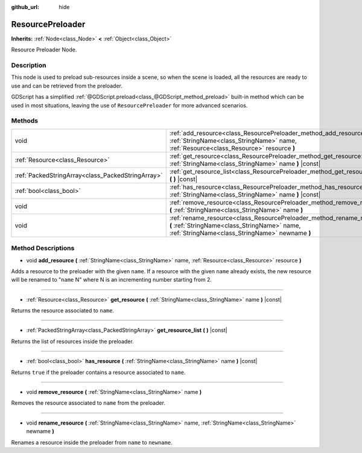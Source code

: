 :github_url: hide

.. Generated automatically by doc/tools/makerst.py in Godot's source tree.
.. DO NOT EDIT THIS FILE, but the ResourcePreloader.xml source instead.
.. The source is found in doc/classes or modules/<name>/doc_classes.

.. _class_ResourcePreloader:

ResourcePreloader
=================

**Inherits:** :ref:`Node<class_Node>` **<** :ref:`Object<class_Object>`

Resource Preloader Node.

Description
-----------

This node is used to preload sub-resources inside a scene, so when the scene is loaded, all the resources are ready to use and can be retrieved from the preloader.

GDScript has a simplified :ref:`@GDScript.preload<class_@GDScript_method_preload>` built-in method which can be used in most situations, leaving the use of ``ResourcePreloader`` for more advanced scenarios.

Methods
-------

+---------------------------------------------------+--------------------------------------------------------------------------------------------------------------------------------------------------------------------------+
| void                                              | :ref:`add_resource<class_ResourcePreloader_method_add_resource>` **(** :ref:`StringName<class_StringName>` name, :ref:`Resource<class_Resource>` resource **)**          |
+---------------------------------------------------+--------------------------------------------------------------------------------------------------------------------------------------------------------------------------+
| :ref:`Resource<class_Resource>`                   | :ref:`get_resource<class_ResourcePreloader_method_get_resource>` **(** :ref:`StringName<class_StringName>` name **)** |const|                                            |
+---------------------------------------------------+--------------------------------------------------------------------------------------------------------------------------------------------------------------------------+
| :ref:`PackedStringArray<class_PackedStringArray>` | :ref:`get_resource_list<class_ResourcePreloader_method_get_resource_list>` **(** **)** |const|                                                                           |
+---------------------------------------------------+--------------------------------------------------------------------------------------------------------------------------------------------------------------------------+
| :ref:`bool<class_bool>`                           | :ref:`has_resource<class_ResourcePreloader_method_has_resource>` **(** :ref:`StringName<class_StringName>` name **)** |const|                                            |
+---------------------------------------------------+--------------------------------------------------------------------------------------------------------------------------------------------------------------------------+
| void                                              | :ref:`remove_resource<class_ResourcePreloader_method_remove_resource>` **(** :ref:`StringName<class_StringName>` name **)**                                              |
+---------------------------------------------------+--------------------------------------------------------------------------------------------------------------------------------------------------------------------------+
| void                                              | :ref:`rename_resource<class_ResourcePreloader_method_rename_resource>` **(** :ref:`StringName<class_StringName>` name, :ref:`StringName<class_StringName>` newname **)** |
+---------------------------------------------------+--------------------------------------------------------------------------------------------------------------------------------------------------------------------------+

Method Descriptions
-------------------

.. _class_ResourcePreloader_method_add_resource:

- void **add_resource** **(** :ref:`StringName<class_StringName>` name, :ref:`Resource<class_Resource>` resource **)**

Adds a resource to the preloader with the given ``name``. If a resource with the given ``name`` already exists, the new resource will be renamed to "``name`` N" where N is an incrementing number starting from 2.

----

.. _class_ResourcePreloader_method_get_resource:

- :ref:`Resource<class_Resource>` **get_resource** **(** :ref:`StringName<class_StringName>` name **)** |const|

Returns the resource associated to ``name``.

----

.. _class_ResourcePreloader_method_get_resource_list:

- :ref:`PackedStringArray<class_PackedStringArray>` **get_resource_list** **(** **)** |const|

Returns the list of resources inside the preloader.

----

.. _class_ResourcePreloader_method_has_resource:

- :ref:`bool<class_bool>` **has_resource** **(** :ref:`StringName<class_StringName>` name **)** |const|

Returns ``true`` if the preloader contains a resource associated to ``name``.

----

.. _class_ResourcePreloader_method_remove_resource:

- void **remove_resource** **(** :ref:`StringName<class_StringName>` name **)**

Removes the resource associated to ``name`` from the preloader.

----

.. _class_ResourcePreloader_method_rename_resource:

- void **rename_resource** **(** :ref:`StringName<class_StringName>` name, :ref:`StringName<class_StringName>` newname **)**

Renames a resource inside the preloader from ``name`` to ``newname``.

.. |virtual| replace:: :abbr:`virtual (This method should typically be overridden by the user to have any effect.)`
.. |const| replace:: :abbr:`const (This method has no side effects. It doesn't modify any of the instance's member variables.)`
.. |vararg| replace:: :abbr:`vararg (This method accepts any number of arguments after the ones described here.)`
.. |constructor| replace:: :abbr:`constructor (This method is used to construct a type.)`
.. |operator| replace:: :abbr:`operator (This method describes a valid operator to use with this type as left-hand operand.)`
